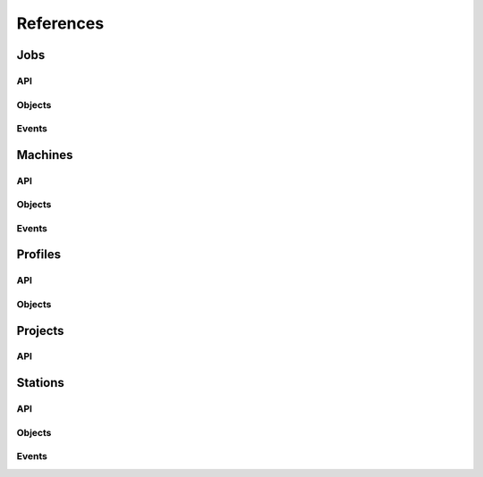 References
----------

Jobs
~~~~
.. autosummary::
    :toctree: Jobs

    ~galileo_sdk.sdk.jobs.JobsSdk
API
****
.. autosummary::
    :toctree: Jobs API

     ~galileo_sdk.sdk.jobs.JobsSdk.request_stop_job
     ~galileo_sdk.sdk.jobs.JobsSdk.request_pause_job
     ~galileo_sdk.sdk.jobs.JobsSdk.request_start_job
     ~galileo_sdk.sdk.jobs.JobsSdk.request_top_from_job
     ~galileo_sdk.sdk.jobs.JobsSdk.request_logs_from_job
     ~galileo_sdk.sdk.jobs.JobsSdk.list_jobs
     ~galileo_sdk.sdk.jobs.JobsSdk.download_job_results
Objects
*******
.. autosummary::
    :toctree: Jobs Objects

    ~galileo_sdk.business.objects.jobs.Job
    ~galileo_sdk.business.objects.jobs.EJobStatus
    ~galileo_sdk.business.objects.jobs.EJobRunningStatus
    ~galileo_sdk.business.objects.jobs.EPaymentStatus
    ~galileo_sdk.business.objects.jobs.JobLauncherUpdatedEvent
    ~galileo_sdk.business.objects.jobs.JobLauncherResultsDownloadedEvent
    ~galileo_sdk.business.objects.jobs.StationJobUpdatedEvent
    ~galileo_sdk.business.objects.jobs.JobTopEvent
    ~galileo_sdk.business.objects.jobs.JobLogEvent
Events
******
.. autosummary::
    :toctree: Jobs Events

    ~galileo_sdk.sdk.jobs.JobsSdk.on_job_launcher_updated
    ~galileo_sdk.sdk.jobs.JobsSdk.on_job_launcher_results_downloaded
    ~galileo_sdk.sdk.jobs.JobsSdk.on_station_job_updated
    ~galileo_sdk.sdk.jobs.JobsSdk.on_job_top
    ~galileo_sdk.sdk.jobs.JobsSdk.on_job_log



Machines
~~~~~~~~
.. autosummary::
    :toctree: Machines

    ~galileo_sdk.sdk.machines.MachinesSdk
API
****
.. autosummary::
    :toctree: Machine API

    ~galileo_sdk.sdk.machines.MachinesSdk.get_machines_by_id
    ~galileo_sdk.sdk.machines.MachinesSdk.list_machines
    ~galileo_sdk.sdk.machines.MachinesSdk.update_concurrent_max_jobs
Objects
*******
.. autosummary::
    :toctree: Machine Objects

    ~galileo_sdk.business.objects.machines.Machine
    ~galileo_sdk.business.objects.machines.EMachineStatus
    ~galileo_sdk.business.objects.machines.MachineStatusUpdateEvent
Events
*****
.. autosummary::
    :toctree: Machine Events

    ~galileo_sdk.sdk.machines.MachinesSdk.on_machine_status_update



Profiles
~~~~~~~~
.. autosummary::
    :toctree: Profiles

    ~galileo_sdk.sdk.profiles.ProfilesSdk
API
****
.. autosummary::
    :toctree: Profiles API

    ~galileo_sdk.sdk.profiles.ProfilesSdk.self
    ~galileo_sdk.sdk.profiles.ProfilesSdk.list_station_invites
    ~galileo_sdk.sdk.profiles.ProfilesSdk.list_users
Objects
****
.. autosummary::
    :toctree: Profiles Objects

    ~galileo_sdk.business.objects.profiles.Profile
    ~galileo_sdk.business.objects.profiles.ProfileWallet

Projects
~~~~~~~~
.. autosummary::
    :toctree: Projects

    ~galileo_sdk.sdk.projects.ProjectsSdk
API
****
.. autosummary::
    :toctree: Projects API

    ~galileo_sdk.sdk.projects.ProjectsSdk.list_projects
    ~galileo_sdk.sdk.projects.ProjectsSdk.create_project
    ~galileo_sdk.sdk.projects.ProjectsSdk.upload
    ~galileo_sdk.sdk.projects.ProjectsSdk.run_job_on_station
    ~galileo_sdk.sdk.projects.ProjectsSdk.run_job_on_machine


Stations
~~~~~~~~
.. autosummary::
    :toctree: Station

    ~galileo_sdk.sdk.stations.StationsSdk
API
****
.. autosummary::
    :toctree: Stations API

    ~galileo_sdk.sdk.stations.StationsSdk.list_stations
    ~galileo_sdk.sdk.stations.StationsSdk.create_station
    ~galileo_sdk.sdk.stations.StationsSdk.invite_to_station
    ~galileo_sdk.sdk.stations.StationsSdk.accept_station_invite
    ~galileo_sdk.sdk.stations.StationsSdk.reject_station_invite
    ~galileo_sdk.sdk.stations.StationsSdk.request_to_join
    ~galileo_sdk.sdk.stations.StationsSdk.approve_request_to_join
    ~galileo_sdk.sdk.stations.StationsSdk.reject_request_to_join
    ~galileo_sdk.sdk.stations.StationsSdk.leave_station
    ~galileo_sdk.sdk.stations.StationsSdk.remove_member_from_station
    ~galileo_sdk.sdk.stations.StationsSdk.delete_station
    ~galileo_sdk.sdk.stations.StationsSdk.add_machines_to_station
    ~galileo_sdk.sdk.stations.StationsSdk.remove_machines_from_station
    ~galileo_sdk.sdk.stations.StationsSdk.add_volumes_to_station
    ~galileo_sdk.sdk.stations.StationsSdk.add_host_path_to_volume
    ~galileo_sdk.sdk.stations.StationsSdk.delete_host_path_from_volume
    ~galileo_sdk.sdk.stations.StationsSdk.remove_volume_from_station
Objects
*******
.. autosummary::
    :toctree: Stations Objects

    ~galileo_sdk.business.objects.stations.Station
    ~galileo_sdk.business.objects.stations.StationUser
    ~galileo_sdk.business.objects.stations.Volume
    ~galileo_sdk.business.objects.stations.VolumeHostPath
    ~galileo_sdk.business.objects.stations.EStationUserRole
    ~galileo_sdk.business.objects.stations.EVolumeAccess
    ~galileo_sdk.business.objects.stations.NewStationEvent
    ~galileo_sdk.business.objects.stations.StationAdminInviteSentEvent
    ~galileo_sdk.business.objects.stations.StationUserInviteReceivedEvent
    ~galileo_sdk.business.objects.stations.StationAdminInviteAcceptedEvent
    ~galileo_sdk.business.objects.stations.StationMemberMemberEvent
    ~galileo_sdk.business.objects.stations.StationUserInviteAcceptedEvent
    ~galileo_sdk.business.objects.stations.StationUserInviteRejectedEvent
    ~galileo_sdk.business.objects.stations.StationAdminRequestReceivedEvent
    ~galileo_sdk.business.objects.stations.StationUserRequestSentEvent
    ~galileo_sdk.business.objects.stations.StationAdminRequestAcceptedEvent
    ~galileo_sdk.business.objects.stations.StationUserRequestAcceptedEvent
    ~galileo_sdk.business.objects.stations.StationAdminRequestRejectedEvent
    ~galileo_sdk.business.objects.stations.StationUserRequestRejectedEvent
    ~galileo_sdk.business.objects.stations.StationAdminMemberRemovedEvent
    ~galileo_sdk.business.objects.stations.StationAdminMachineRemovedEvent
    ~galileo_sdk.business.objects.stations.StationMemberMemberRemovedEvent
    ~galileo_sdk.business.objects.stations.StationMemberMachineRemovedEvent
    ~galileo_sdk.business.objects.stations.StationUserWithdrawnEvent
    ~galileo_sdk.business.objects.stations.StationUserExpelledEvent
    ~galileo_sdk.business.objects.stations.StationAdminDestroyedEvent
    ~galileo_sdk.business.objects.stations.StationMemberDestroyedEvent
    ~galileo_sdk.business.objects.stations.StationUserInviteDestroyedEvent
    ~galileo_sdk.business.objects.stations.StationUserRequestDestroyedEvent
    ~galileo_sdk.business.objects.stations.StationAdminMachineAddedEvent
    ~galileo_sdk.business.objects.stations.StationMemberMachineAddedEvent
    ~galileo_sdk.business.objects.stations.StationAdminVolumeAddedEvent
    ~galileo_sdk.business.objects.stations.StationMemberVolumeAddedEvent
    ~galileo_sdk.business.objects.stations.StationAdminVolumeHostPathAddedEvent
    ~galileo_sdk.business.objects.stations.StationMemberVolumeHostPathAddedEvent
    ~galileo_sdk.business.objects.stations.StationAdminVolumeHostPathRemovedEvent
    ~galileo_sdk.business.objects.stations.StationMemberVolumeHostPathRemovedEvent
    ~galileo_sdk.business.objects.stations.StationAdminVolumeRemovedEvent
    ~galileo_sdk.business.objects.stations.StationMemberVolumeRemovedEvent

Events
******
.. autosummary::
    :toctree: Station Events

    ~galileo_sdk.sdk.stations.StationsSdk.on_new_station
    ~galileo_sdk.sdk.stations.StationsSdk.on_station_admin_invite_sent
    ~galileo_sdk.sdk.stations.StationsSdk.on_station_user_invite_received
    ~galileo_sdk.sdk.stations.StationsSdk.on_station_admin_invite_accepted
    ~galileo_sdk.sdk.stations.StationsSdk.on_station_member_member_added
    ~galileo_sdk.sdk.stations.StationsSdk.on_station_user_invite_accepted
    ~galileo_sdk.sdk.stations.StationsSdk.on_station_admin_invite_rejected
    ~galileo_sdk.sdk.stations.StationsSdk.on_station_admin_request_received
    ~galileo_sdk.sdk.stations.StationsSdk.on_station_user_request_sent
    ~galileo_sdk.sdk.stations.StationsSdk.on_station_admin_request_accepted
    ~galileo_sdk.sdk.stations.StationsSdk.on_station_user_request_accepted
    ~galileo_sdk.sdk.stations.StationsSdk.on_station_admin_request_rejected
    ~galileo_sdk.sdk.stations.StationsSdk.on_station_user_request_rejected
    ~galileo_sdk.sdk.stations.StationsSdk.on_station_admin_member_removed
    ~galileo_sdk.sdk.stations.StationsSdk.on_station_admin_machine_removed
    ~galileo_sdk.sdk.stations.StationsSdk.on_station_member_member_removed
    ~galileo_sdk.sdk.stations.StationsSdk.on_station_member_machine_removed
    ~galileo_sdk.sdk.stations.StationsSdk.on_station_user_withdrawn
    ~galileo_sdk.sdk.stations.StationsSdk.on_station_user_expelled
    ~galileo_sdk.sdk.stations.StationsSdk.on_station_admin_destroyed
    ~galileo_sdk.sdk.stations.StationsSdk.on_station_member_destroyed
    ~galileo_sdk.sdk.stations.StationsSdk.on_station_user_invite_destroyed
    ~galileo_sdk.sdk.stations.StationsSdk.on_station_user_request_destroyed
    ~galileo_sdk.sdk.stations.StationsSdk.on_station_admin_machine_added
    ~galileo_sdk.sdk.stations.StationsSdk.on_station_member_machine_added
    ~galileo_sdk.sdk.stations.StationsSdk.on_station_admin_volume_added
    ~galileo_sdk.sdk.stations.StationsSdk.on_station_member_volume_added
    ~galileo_sdk.sdk.stations.StationsSdk.on_station_admin_volume_host_path_added
    ~galileo_sdk.sdk.stations.StationsSdk.on_station_member_volume_host_path_added
    ~galileo_sdk.sdk.stations.StationsSdk.on_station_admin_volume_host_path_removed
    ~galileo_sdk.sdk.stations.StationsSdk.on_station_member_volume_host_path_removed
    ~galileo_sdk.sdk.stations.StationsSdk.on_station_admin_volume_removed
    ~galileo_sdk.sdk.stations.StationsSdk.on_station_member_volume_removed
